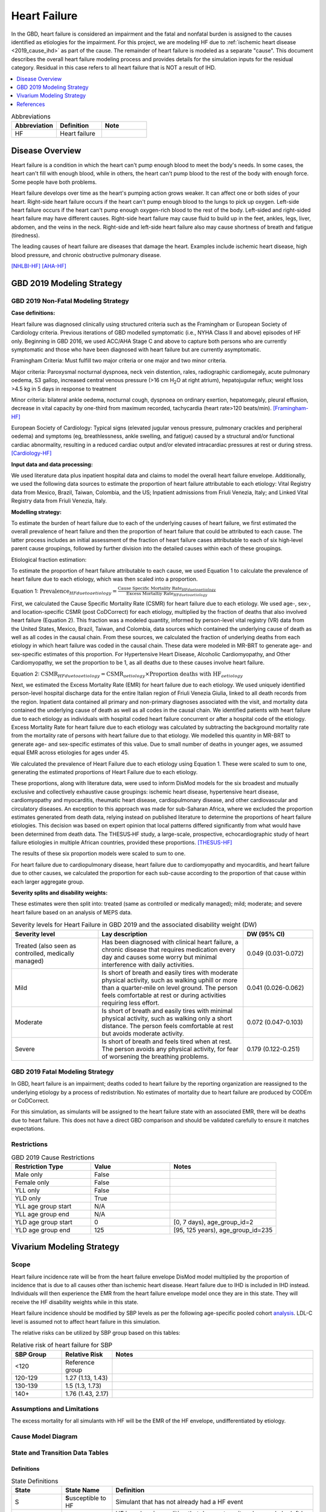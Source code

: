 .. _2019_cause_heart_failure:

=============
Heart Failure
=============

In the GBD, heart failure is considered an impairment and the fatal and nonfatal burden is 
assigned to the causes identified as etiologies for the impairment. For this project, we 
are modeling HF due to :ref:`ischemic heart disease <2019_cause_ihd>` as part of the cause. 
The remainder of heart failure is modeled as a separate "cause". This document describes the 
overall heart failure modeling process and provides details for the simulation inputs for 
the residual category. Residual in this case refers to all heart failure that is NOT a 
result of IHD. 

.. contents::
   :local:
   :depth: 1

.. list-table:: Abbreviations
  :widths: 15 15 15
  :header-rows: 1

  * - Abbreviation
    - Definition
    - Note
  * - HF
    - Heart failure
    - 

Disease Overview
----------------

Heart failure is a condition in which the heart can't pump enough blood to meet the body's needs. In some cases, the heart can't fill with enough blood, while in others, the heart can't pump blood to the rest of the body with enough force. Some people have both problems. 

Heart failure develops over time as the heart's pumping action grows weaker. It can affect one or both sides of your heart. Right-side heart failure occurs if the heart can't pump enough blood to the lungs to pick up oxygen. Left-side heart failure occurs if the heart can't pump enough oxygen-rich blood to the rest of the body. Left-sided and right-sided heart failure may have different causes. Right-side heart failure may cause fluid to build up in the feet, ankles, legs, liver, abdomen, and the veins in the neck. Right-side and left-side heart failure also may cause shortness of breath and fatigue (tiredness). 

The leading causes of heart failure are diseases that damage the heart. Examples include ischemic heart disease, high blood pressure, and chronic obstructive pulmonary disease. 

[NHLBI-HF]_
[AHA-HF]_


GBD 2019 Modeling Strategy
--------------------------

GBD 2019 Non-Fatal Modeling Strategy
++++++++++++++++++++++++++++++++++++

**Case definitions:**\

Heart failure was diagnosed clinically using structured criteria such as the Framingham or European Society of Cardiology criteria. Previous iterations of GBD modelled symptomatic (i.e., NYHA Class II and above) episodes of HF only. Beginning in GBD 2016, we used ACC/AHA Stage C and above to capture both persons who are currently symptomatic and those who have been diagnosed with heart failure but are currently asymptomatic. 

Framingham Criteria: Must fulfill two major criteria or one major and two minor criteria.

Major criteria: Paroxysmal nocturnal dyspnoea, neck vein distention, rales, radiographic cardiomegaly, acute pulmonary oedema, S3 gallop, increased central venous pressure (>16 cm H\ :sub:`2`\O at right atrium), hepatojugular reflux; weight loss >4.5 kg in 5 days in response to treatment

Minor criteria: bilateral ankle oedema, nocturnal cough, dyspnoea on ordinary exertion, hepatomegaly, pleural effusion, decrease in vital capacity by one-third from maximum recorded, tachycardia (heart rate>120 beats/min).  
[Framingham-HF]_

European Society of Cardiology: Typical signs (elevated jugular venous pressure, pulmonary crackles and peripheral oedema) and symptoms (eg, breathlessness, ankle swelling, and fatigue) caused by a structural and/or functional cardiac abnormality, resulting in a reduced cardiac output and/or elevated intracardiac pressures at rest or during stress. 
[Cardiology-HF]_

**Input data and data processing:**\

We used literature data plus inpatient hospital data and claims to model the overall heart failure envelope. Additionally, we used the following data sources to estimate the proportion of heart failure attributable to each etiology: Vital Registry data from Mexico, Brazil, Taiwan, Colombia, and the US; Inpatient admissions from Friuli Venezia, Italy; and Linked Vital Registry data from Friuli Venezia, Italy. 

**Modelling strategy:**\

To estimate the burden of heart failure due to each of the underlying causes 
of heart failure, we first estimated the overall prevalence of heart failure 
and then the proportion of heart failure that could be attributed to each cause. 
The latter process includes an initial assessment of the fraction of heart 
failure cases attributable to each of six high‐level parent cause groupings, 
followed by further division into the detailed causes within each of these groupings. 

Etiological fraction estimation:

To estimate the proportion of heart failure attributable to each cause, we used Equation 1 to calculate the prevalence of heart failure due to each etiology, which was then scaled into a proportion. 

Equation 1:
:math:`\text{Prevalence}_{HF due to aetiology} = \frac{\text{Cause Specific Mortality Rate}_{HF due to aetiology}}{\text{Excess Mortaltiy Rate}_{HF due to aetiology}}`

First, we calculated the Cause Specific Mortality Rate (CSMR) for heart failure due to each etiology. We used age-, sex-, and location-specific CSMR (post CoDCorrect) for each etiology, multiplied by the fraction of deaths that also involved heart failure (Equation 2). This fraction was a modeled quantity, informed by person-level vital registry (VR) data from the United States, Mexico, Brazil, Taiwan, and Colombia, data sources which contained the underly­­ing cause of death as well as all codes in the causal chain. From these sources, we calculated the fraction of underlying deaths from each etiology in which heart failure was coded in the causal chain. These data were modeled in MR-BRT to generate age- and sex-specific estimates of this proportion. For Hypertensive Heart Disease, Alcoholic Cardiomyopathy, and Other Cardiomyopathy, we set the proportion to be 1, as all deaths due to these causes involve heart failure.  

Equation 2: 
:math:`\text{CSMR}_{HF due to aetiology} = \text{CSMR}_{aetiology} \times \text{Proportion deaths with HF}_{aetiology}`

Next, we estimated the Excess Mortality Rate (EMR) for heart failure due to each etiology. We used uniquely identified person-level hospital discharge data for the entire Italian region of Friuli Venezia Giulia, linked to all death records from the region. Inpatient data contained all primary and non-primary diagnoses associated with the visit, and mortality data contained the underlying cause of death as well as all codes in the causal chain. We identified patients with heart failure due to each etiology as individuals with hospital coded heart failure concurrent or after a hospital code of the etiology. Excess Mortality Rate for heart failure due to each etiology was calculated by subtracting the background mortality rate from the mortality rate of persons with heart failure due to that etiology. We modelled this quantity in MR-BRT to generate age- and sex-specific estimates of this value. Due to small number of deaths in younger ages, we assumed equal EMR across etiologies for ages under 45. 

We calculated the prevalence of Heart Failure due to each etiology using Equation 1. These were scaled to sum to one, generating the estimated proportions of Heart Failure due to each etiology.

These proportions, along with literature data, were used to inform DisMod models for the six broadest and mutually exclusive and collectively exhaustive cause groupings: ischemic heart disease, hypertensive heart disease, cardiomyopathy and myocarditis, rheumatic heart disease, cardiopulmonary disease, and other cardiovascular and circulatory diseases. An exception to this approach was made for sub-Saharan Africa, where we excluded the proportion estimates generated from death data, relying instead on published literature to determine the proportions of heart failure etiologies. This decision was based on expert opinion that local patterns differed significantly from what would have been determined from death data. The THESUS‐HF study, a large-scale, prospective, echocardiographic study of heart failure etiologies in multiple African countries, provided these proportions.  
[THESUS-HF]_

The results of these six proportion models were scaled to sum to one.  

For heart failure due to cardiopulmonary disease, heart failure due to cardiomyopathy and myocarditis, and heart failure due to other causes, we calculated the proportion for each sub-cause according to the proportion of that cause within each larger aggregate group. 

**Severity splits and disability weights:**\

These estimates were then split into: treated (same as controlled or medically managed); mild; moderate; and severe heart failure based on an analysis of MEPS data. 

.. list-table:: Severity levels for Heart Failure in GBD 2019 and the associated disability weight (DW)
   :widths: 15 25 12
   :header-rows: 1

   * - Severity level
     - Lay description
     - DW (95% CI)
   * - Treated (also seen as controlled, medically managed)
     - Has been diagnosed with clinical heart failure, a chronic disease that requires medication every day and causes some worry but minimal interference with daily activities. 
     - 0.049 (0.031-0.072)
   * - Mild
     - Is short of breath and easily tires with moderate physical activity, such as walking uphill or more than a quarter‐mile on level ground. The person feels comfortable at rest or during activities requiring less effort.  
     - 0.041 (0.026-0.062)
   * - Moderate
     - Is short of breath and easily tires with minimal physical activity, such as walking only a short distance. The person feels comfortable at rest but avoids moderate activity.  
     - 0.072 (0.047-0.103)
   * - Severe
     - Is short of breath and feels tired when at rest. The person avoids any physical activity, for fear of worsening the breathing problems.  
     - 0.179 (0.122-0.251)

GBD 2019 Fatal Modeling Strategy
++++++++++++++++++++++++++++++++

In GBD, heart failure is an impairment; deaths coded to heart failure by the reporting organization are reassigned to the underlying etiology by a process of redistribution. No estimates of mortality due to heart failure are produced by CODEm or CoDCorrect.

For this simulation, as simulants will be assigned to the heart failure state with an associated EMR, there will be deaths due to heart failure. This does not have a direct GBD comparison and should be validated carefully to ensure it matches expectations. 

Restrictions
++++++++++++

.. list-table:: GBD 2019 Cause Restrictions
   :widths: 15 15 20
   :header-rows: 1

   * - Restriction Type
     - Value
     - Notes
   * - Male only
     - False
     -
   * - Female only
     - False
     -
   * - YLL only
     - False
     -
   * - YLD only
     - True
     -
   * - YLL age group start
     - N/A
     -
   * - YLL age group end
     - N/A
     -
   * - YLD age group start
     - 0
     - [0, 7 days), age_group_id=2
   * - YLD age group end
     - 125
     - [95, 125 years), age_group_id=235

Vivarium Modeling Strategy
--------------------------

Scope
+++++

Heart failure incidence rate will be from the heart failure envelope DisMod model 
multiplied by the proportion of incidence that is due to all causes other than 
ischemic heart disease. Heart failure due to IHD is included in IHD instead. 
Individuals will then experience the EMR from the heart failure envelope model 
once they are in this state. They will receive the HF disability weights while 
in this state.  

Heart failure incidence should be modified by SBP levels as per the following age-specific 
pooled cohort analysis_. LDL-C level is assumed not to affect heart failure in this simulation. 


.. _analysis: https://www.jacc.org/doi/full/10.1016/j.jacc.2019.03.529

The relative risks can be utilized by SBP group based on this tables: 

.. list-table:: Relative risk of heart failure for SBP 
   :widths: 5 5 20
   :header-rows: 1

   * - SBP Group 
     - Relative Risk 
     - Notes 
   * - <120
     - Reference group  
     - 
   * - 120-129 
     - 1.27 (1.13, 1.43) 
     - 
   * - 130-139 
     - 1.5 (1.3, 1.73) 
     - 
   * - 140+ 
     - 1.76 (1.43, 2.17) 
     - 

.. todo::
  
  Add in heart failure due to BMI and FPG 


Assumptions and Limitations
+++++++++++++++++++++++++++

The excess mortality for all simulants with HF will be the EMR of the HF envelope, undifferentiated by etiology.  

Cause Model Diagram
+++++++++++++++++++

.. image:: cause_model_hf_residual.svg

State and Transition Data Tables
++++++++++++++++++++++++++++++++

Definitions
"""""""""""

.. list-table:: State Definitions
   :widths: 5 5 20
   :header-rows: 1

   * - State
     - State Name
     - Definition
   * - S
     - **S**\ usceptible to HF
     - Simulant that has not already had a HF event
   * - HF
     - **H**\ eart **F**\ ailure
     - HF is a chronic condition that does not remit and can only be left by death


States Data
"""""""""""

.. list-table:: States Data
   :widths: 20 25 30 30
   :header-rows: 1
   
   * - State
     - Measure
     - Value
     - Notes
   * - S
     - prevalence
     - :math:`\text{1−(prevalence_m2412} \times \text{propHF_RESID)}` 
     - 
   * - HF
     - prevalence
     - :math:`\text{prevalence_m2412} \times \text{propHF_RESID}`
     - Proportion of prevalence from the overall HF envelope due to the residual category
   * - HF
     - emr
     - emr_m2412
     - Excess mortality rate of the overall HF envelope
   * - HF
     - disabilty weights
     - :math:`\frac{1}{\text{prevalence_m2412} \cdot \text{propHF_RESID}} \cdot \sum\limits_{r\in rei_groups} \text{disability_weight}_r \cdot \text{prevalence}_r` 
     - 

Transition Data
"""""""""""""""

.. list-table:: Transition Data
   :widths: 10 10 10 20 30
   :header-rows: 1
   
   * - Transition
     - Source 
     - Sink 
     - Value
     - Notes
   * - 1
     - S
     - HF
     - :math:`\text{incidence_m2412} \times \text{propHF_RESID}`
     - 

Data Sources
""""""""""""

.. list-table:: Data Sources
   :widths: 20 25 25 25
   :header-rows: 1
   
   * - Measure
     - Sources
     - Description
     - Notes
   * - prevalence_m2412
     - como
     - Prevalence of HF
     - All HF-related sequelae
   * - incidence_m2412
     - como
     - Incidence of overall HF
     -
   * - propHF_RESID
     - CVD team
     - Proportion of HF that is due to the residual category
     - `Proportion file here <https://github.com/ihmeuw/vivarium_nih_us_cvd/tree/main/src/vivarium_nih_us_cvd/data>`_  
   * - population
     - demography
     - Mid-year population for given age/sex/year/location
     - 
   * - rei_RESID
     - gbd_mapping
     - List of HF rei groups 
     - 
   * - prevalence_r{`rei_id`}
     - como
     - Prevalence of rei_ids: 379, 217, 218, 219
     - 
   * - disability_weight_r{`rei_id`}
     - YLD appendix
     - Disability weight of rei_ids: 379, 217, 218, 219 
     - 
   * - emr_m2412
     - dismod-mr 2.1
     - excess mortality rate of heart failure
     - This is the EMR value for the overall HF envelope
   * - Rei IDs 
     - Impariment definition
     - LList of HF rei’s for the combined etiologies 
     - 379, 217, 218, 219 for treated, mild, moderate, and severe 


Validation Criteria
+++++++++++++++++++

1. Comparison with HF prevalence from GBD 2019 for all causes except for IHD 
2. Comparison of heart failure deaths with cause-specific mortality estimates from the HF DisMod envelope 

References
----------

.. [NHLBI-HF] Heart Failure. National Health Lung and Blood Institute, U.S. Department of Health.
   Retrieved 13 August 2021.
   https://www.nhlbi.nih.gov/health-topics/heart-failure#:~:text=Heart%20failure%20is%20a%20condition,Some%20people%20have%20both%20problems

.. [AHA-HF] What is Heart Failure? www.heart.org, American Heart Association.
   Retrieved 13 August 2021.
   https://www.heart.org/en/health-topics/heart-failure/what-is-heart-failure

.. [Framingham-HF] McKee et al. N Engl J Med 1971; 285:1441-1446.

.. [Cardiology-HF] Eur Heart J 2016; 37 (27): 2129-2200.

.. [THESUS-HF] Damasceno, A., Mayosi, B. M., Sani, M., Ogah, O. S., Mondo, C., Ojji, D., ... & Sliwa, K. (2012). 
   The causes, treatment, and outcome of acute heart failure in 1006 Africans from 9 countries: results of the sub-Saharan Africa survey of heart failure. Archives of internal medicine, 172(18), 1386-1394.
   https://jamanetwork.com/journals/jamainternalmedicine/fullarticle/1356531